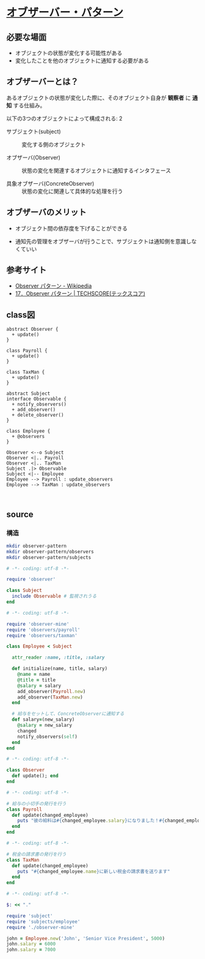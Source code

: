 * [[http://morizyun.github.io/blog/ruby-design-pattern-03-Observer/][オブザーバー・パターン]]

** 必要な場面

  - オブジェクトの状態が変化する可能性がある
  - 変化したことを他のオブジェクトに通知する必要がある

** オブザーバーとは？

あるオブジェクトの状態が変化した際に、そのオブジェクト自身が *観察者* 
に *通知* する仕組み。

以下の3つのオブジェクトによって構成される:
2
- サブジェクト(subject) :: 変化する側のオブジェクト

- オブザーバ(Observer) :: 状態の変化を関連するオブジェクトに通知するインタフェース

- 具象オブザーバ(ConcreteObserver) :: 状態の変化に関連して具体的な処理を行う

** オブザーバのメリット

- オブジェクト間の依存度を下げることができる

- 通知先の管理をオブザーバが行うことで、サブジェクトは通知側を意識しなくていい


** 参考サイト

- [[https://ja.wikipedia.org/wiki/Observer_%E3%83%91%E3%82%BF%E3%83%BC%E3%83%B3][Observer パターン - Wikipedia]]
- [[https://www.techscore.com/tech/DesignPattern/Observer.html/][17．Observer パターン | TECHSCORE(テックスコア)]]



** class図

#+BEGIN_SRC plantuml :file class-diagram/observer-pattern.png :mkdirp yes
abstract Observer {
  + update()
}

class Payroll {
  + update()
}

class TaxMan {
  + update()
}
 
abstract Subject 
interface Observable {
  + notify_observers()
  + add_observer()
  + delete_observer()
}

class Employee { 
  + @observers
}

Observer <--o Subject
Observer <|.. Payroll
Observer <|.. TaxMan
Subject .|> Observable
Subject <|-- Employee
Employee --> Payroll : update_observers
Employee --> TaxMan : update_observers


#+END_SRC

#+RESULTS:
[[file:class-diagram/observer-pattern.png]]


** source

*** 構造
#+BEGIN_SRC sh :exports code
mkdir observer-pattern
mkdir observer-pattern/observers
mkdir observer-pattern/subjects

#+END_SRC

#+RESULTS:


#+BEGIN_SRC ruby :tangle observer-pattern/subject.rb
# -*- coding: utf-8 -*-

require 'observer'

class Subject
  include Observable # 監視されうる
end

#+END_SRC


#+BEGIN_SRC ruby :tangle observer-pattern/subjects/employee.rb
# -*- coding: utf-8 -*-

require 'observer-mine'
require 'observers/payroll'
require 'observers/taxman'

class Employee < Subject

  attr_reader :name, :title, :salary

  def initialize(name, title, salary)
    @name = name
    @title = title
    @salary = salary
    add_observer(Payroll.new)
    add_observer(TaxMan.new)
  end

  # 給与をセットして、ConcreteObserverに通知する
  def salary=(new_salary)
    @salary = new_salary
    changed
    notify_observers(self)
  end
end
 #+END_SRC

#+RESULTS:

#+BEGIN_SRC ruby :tangle observer-pattern/observer-mine.rb
# -*- coding: utf-8 -*-

class Observer
  def update(); end
end

#+END_SRC

#+BEGIN_SRC ruby :tangle observer-pattern/observers/payroll.rb
# -*- coding: utf-8 -*-

# 給与の小切手の発行を行う
class Payroll
  def update(changed_employee)
    puts "彼の給料は#{changed_employee.salary}になりました！#{changed_employee.title}のために新しい小切手を切ります。"
  end
end

#+END_SRC

#+BEGIN_SRC ruby :tangle observer-pattern/observers/taxman.rb
# -*- coding: utf-8 -*-

# 税金の請求書の発行を行う
class TaxMan
  def update(changed_employee)
    puts "#{changed_employee.name}に新しい税金の請求書を送ります"
  end
end

#+END_SRC

#+BEGIN_SRC ruby :tangle observer-pattern/test_observer-pattern.rb :dir observer-pattern
# -*- coding: utf-8 -*-

$: << "."

require 'subject'
require 'subjects/employee'
require './observer-mine'

john = Employee.new('John', 'Senior Vice President', 5000)
john.salary = 6000
john.salary = 7000
#+END_SRC

#+RESULTS:

